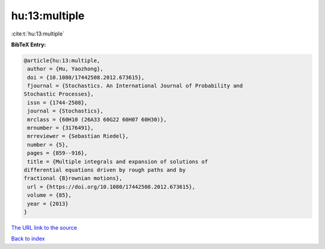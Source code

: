 hu:13:multiple
==============

:cite:t:`hu:13:multiple`

**BibTeX Entry:**

.. code-block:: bibtex

   @article{hu:13:multiple,
    author = {Hu, Yaozhong},
    doi = {10.1080/17442508.2012.673615},
    fjournal = {Stochastics. An International Journal of Probability and
   Stochastic Processes},
    issn = {1744-2508},
    journal = {Stochastics},
    mrclass = {60H10 (26A33 60G22 60H07 60H30)},
    mrnumber = {3176491},
    mrreviewer = {Sebastian Riedel},
    number = {5},
    pages = {859--916},
    title = {Multiple integrals and expansion of solutions of
   differential equations driven by rough paths and by
   fractional {B}rownian motions},
    url = {https://doi.org/10.1080/17442508.2012.673615},
    volume = {85},
    year = {2013}
   }

`The URL link to the source <ttps://doi.org/10.1080/17442508.2012.673615}>`__


`Back to index <../By-Cite-Keys.html>`__
